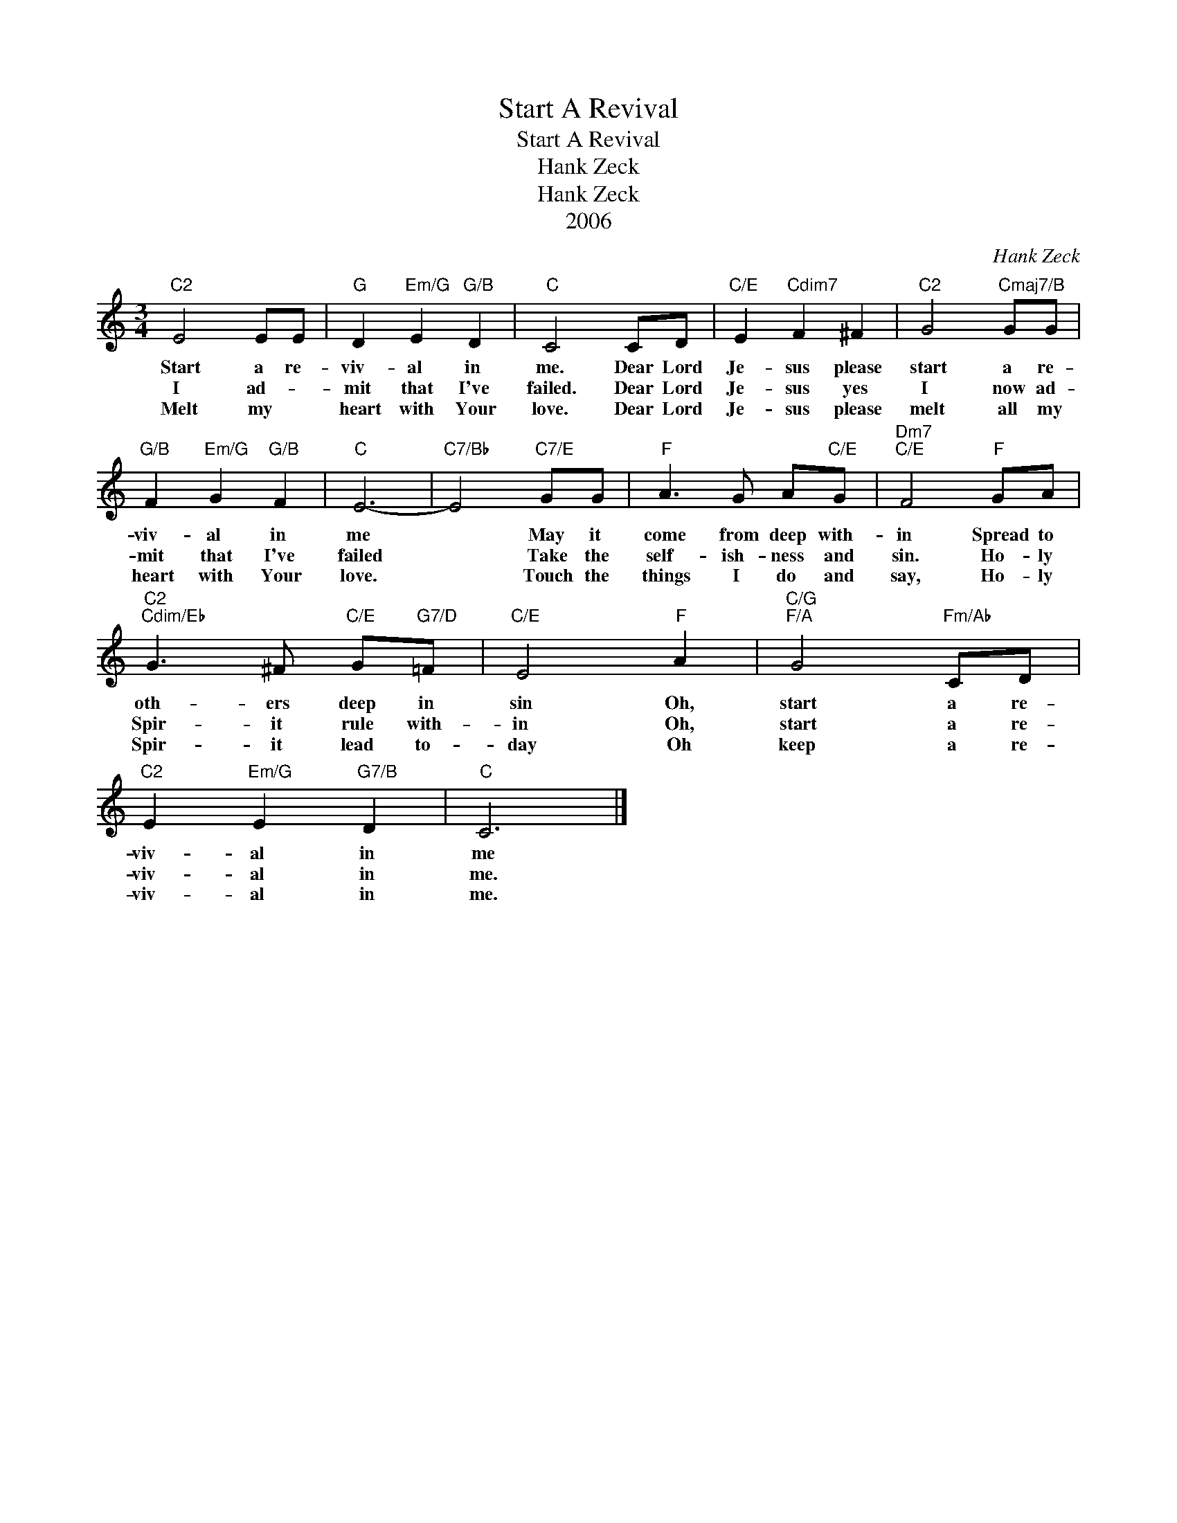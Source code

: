 X:1
T:Start A Revival
T:Start A Revival
T:Hank Zeck
T:Hank Zeck
T:2006
C:Hank Zeck
Z:All Rights Reserved
L:1/8
M:3/4
K:C
V:1 treble 
%%MIDI program 52
%%MIDI control 7 100
%%MIDI control 10 64
V:1
"C2" E4 EE |"G" D2"Em/G" E2"G/B" D2 |"C" C4 CD |"C/E" E2"Cdim7" F2 ^F2 |"C2" G4"Cmaj7/B" GG | %5
w: Start a re-|viv- al in|me. Dear Lord|Je- sus please|start a re-|
w: I ad- *|mit that I've|failed. Dear Lord|Je- sus yes|I now ad-|
w: Melt my *|heart with Your|love. Dear Lord|Je- sus please|melt all my|
"G/B" F2"Em/G" G2"G/B" F2 |"C" E6- |"C7/Bb" E4"C7/E" GG |"F" A3 G A"C/E"G |"Dm7""C/E" F4"F" GA | %10
w: viv- al in|me|* May it|come from deep with-|in Spread to|
w: mit that I've|failed|* Take the|self- ish- ness and|sin. Ho- ly|
w: heart with Your|love.|* Touch the|things I do and|say, Ho- ly|
"C2""Cdim/Eb" G3 ^F"C/E" G"G7/D"=F |"C/E" E4"F" A2 |"C/G""F/A" G4"Fm/Ab" CD | %13
w: oth- ers deep in|sin Oh,|start a re-|
w: Spir- it rule with-|in Oh,|start a re-|
w: Spir- it lead to-|day Oh|keep a re-|
"C2" E2"Em/G" E2"G7/B" D2 |"C" C6 |] %15
w: viv- al in|me|
w: viv- al in|me.|
w: viv- al in|me.|

